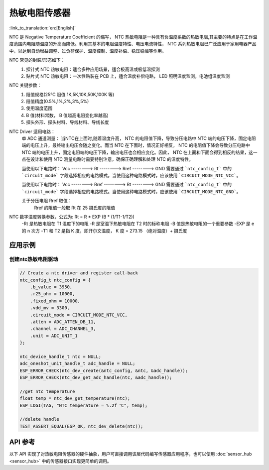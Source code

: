 **热敏电阻传感器**
====================

:link_to_translation:`en:[English]`

NTC 是 Negative Temperature Coefficient 的缩写， NTC 热敏电阻是一种具有负温度系数的热敏电阻,其主要的特点是在工作温度范围内电阻随温度的升高而降低。利用其基本的电阻温度特性、电压电流特性， NTC 系列热敏电阻已广泛应用于家用电器产品中，以达到自动增益调整、过负荷保护、温度控制、温度补偿、稳压稳幅等作用。

NTC 常见的封装/形态如下：
    1. 探针式 NTC 热敏电阻：适合多种应用场景，适合极高温或极低温探测
    2. 贴片式 NTC 热敏电阻：一次性贴装在 PCB 上，适合温度补偿电路， LED 照明温度监测，电池组温度监测

NTC 关键参数：
    1. 阻值规格(25℃ 阻值 1K,5K,10K,50K,100K 等)
    2. 阻值精度(0.5%,1%,2%,3%,5%)
    3. 使用温度范围
    4. B 值(材料常数， B 值越高电阻变化率越高)
    5. 探头外形、探头材料、导线材料、导线长度

NTC Driver 适用电路：
    单 ADC 通道测量：
    当NTC在上面时,随着温度升高， NTC 的电阻值下降，导致分压电路中 NTC 端的电压下降，固定电阻端的电压上升，最终输出电压会随之变化。而当 NTC 在下面时，情况正好相反， NTC 的电阻值下降会导致分压电路中 NTC 端的电压上升，固定电阻端的电压下降，输出电压也会相应变化。因此， NTC 在上面和下面会得到相反的结果，这一点在设计和使用 NTC 测量电路时需要特别注意，确保正确理解和处理 NTC 的温度特性。
    
    当使用以下电路时：
    Vcc  --------> Rt  --------> Rref  --------> GND
    需要通过 ```ntc_config_t``` 中的 ```circuit_mode``` 字段选择相应的电路模式。当使用这种电路模式时，应该使用 ```CIRCUIT_MODE_NTC_VCC```。

    当使用以下电路时：
    Vcc  --------> Rref  --------> Rt  --------> GND
    需要通过 ```ntc_config_t``` 中的 ```circuit_mode``` 字段选择相应的电路模式。当使用这种电路模式时，应该使用 ```CIRCUIT_MODE_NTC_GND```。

    关于分压电阻 Rref 取值：
        Rref 的阻值一般取 Rt 在 25 摄氏度的阻值

NTC 数字温度转换参数，公式为: Rt = R * EXP (B * (1/T1-1/T2))
    -Rt 是热敏电阻在 T1 温度下的电阻
    -R 是室温下热敏电阻在 T2 时的标称电阻
    -B 值是热敏电阻的一个重要参数
    -EXP 是 e 的 n 次方
    -T1 和 T2 是指 K 度，即开尔文温度， K 度 = 273.15 （绝对温度）+ 摄氏度

应用示例
--------

创建ntc热敏电阻驱动
^^^^^^^^^^^^^^^^^^^^^

.. code:: c

    // Create a ntc driver and register call-back
    ntc_config_t ntc_config = {
        .b_value = 3950,
        .r25_ohm = 10000,
        .fixed_ohm = 10000,
        .vdd_mv = 3300,
        .circuit_mode = CIRCUIT_MODE_NTC_VCC,
        .atten = ADC_ATTEN_DB_11,
        .channel = ADC_CHANNEL_3,
        .unit = ADC_UNIT_1
    };

    ntc_device_handle_t ntc = NULL;
    adc_oneshot_unit_handle_t adc_handle = NULL;
    ESP_ERROR_CHECK(ntc_dev_create(&ntc_config, &ntc, &adc_handle));
    ESP_ERROR_CHECK(ntc_dev_get_adc_handle(ntc, &adc_handle));

    //get ntc temperature
    float temp = ntc_dev_get_temperature(ntc);
    ESP_LOGI(TAG, "NTC temperature = %.2f ℃", temp);
    
    //delete handle
    TEST_ASSERT_EQUAL(ESP_OK, ntc_dev_delete(ntc));

API 参考
----------

以下 API 实现了对热敏电阻传感器的硬件抽象，用户可直接调用该层代码编写传感器应用程序，也可以使用 :doc:`sensor_hub <sensor_hub>` 中的传感器接口实现更简单的调用。

.. include-build-file:: inc/ntc_driver.inc
